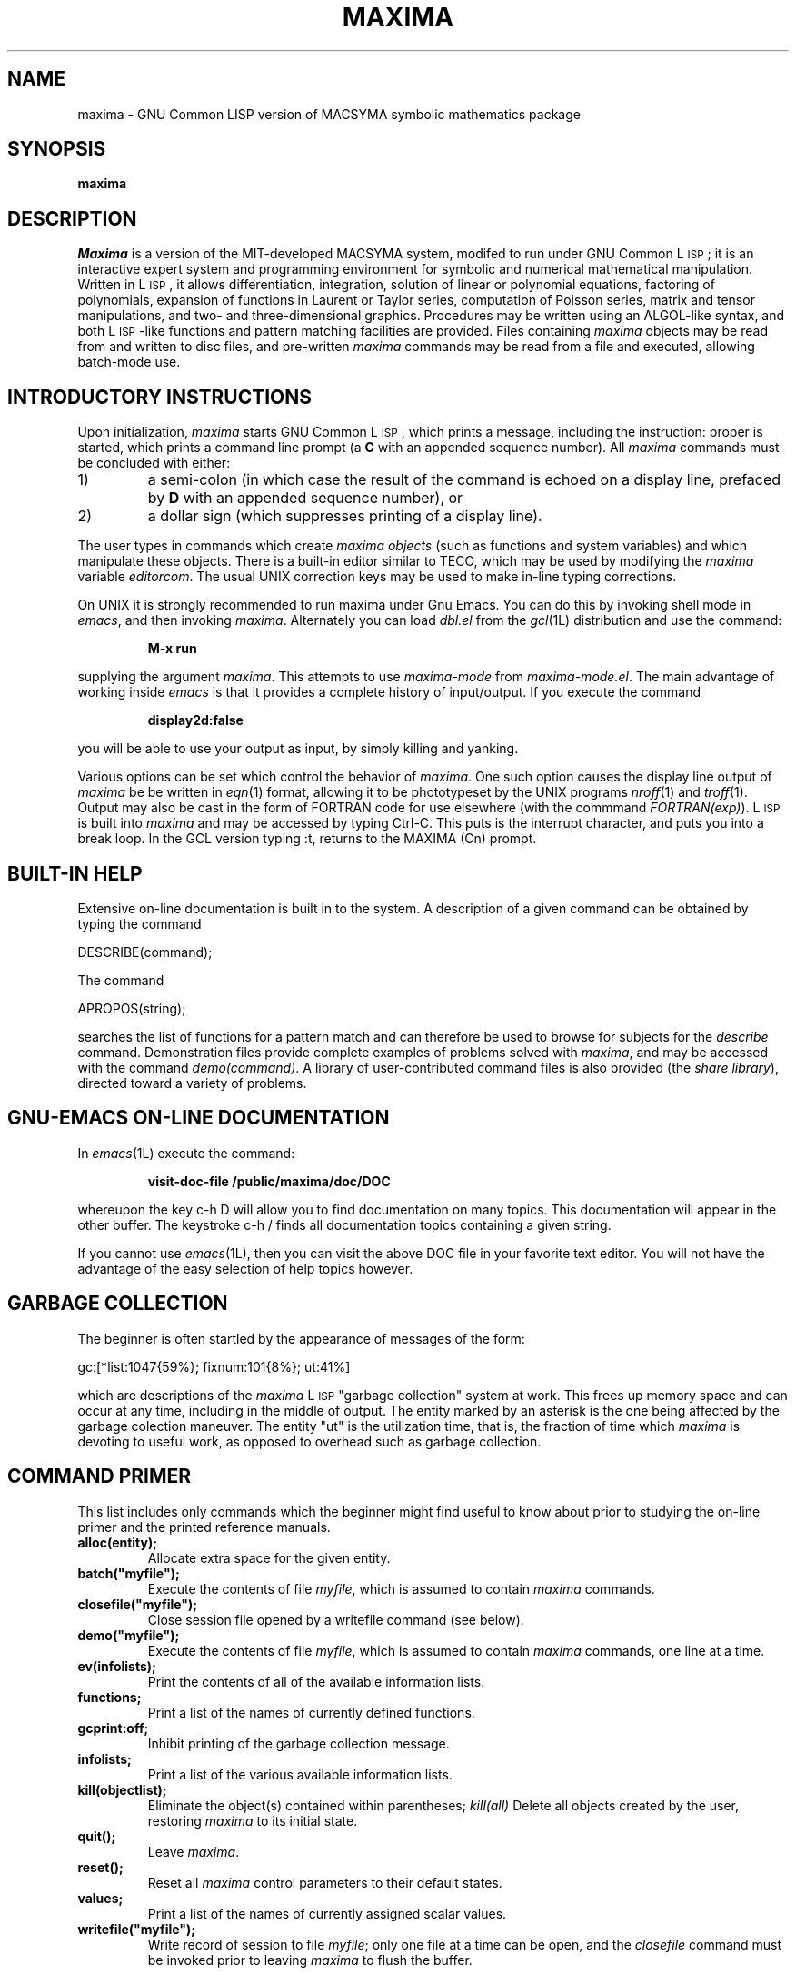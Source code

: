 .TH MAXIMA 1L "21 November 1989"
.ds Ps P\s-2OST\s+2S\s-2CRIPT\s+2
.ds Ts T\s-2RAN\s+2S\s-2CRIPT\s+2
.if t .ds Te T\\h'-0.1667m'\\v'0.20v'E\\v'-0.20v'\\h'-0.125m'X
.if n .ds Te TeX
.if t .ds La L\\h'-0.36m'\\v'-0.15v'\\s-2A\\s+2\\h'-0.15m'\\v'0.15v'T\\h'-0.1667m'\\v'0.20v'E\\v'-0.20v'\\h'-0.125m'X
.if n .ds La LaTeX
.ds Fl "F\s-2RANZ\s+2\ L\s-2ISP\s+2
.ds Ml "M\s-2ACLISP\s+2
.ds Cl "Common L\s-2ISP\s+2
.ds Li "L\s-2ISP\s+2
.ds Ky "GNU Common L\s-2ISP\s+2
.SH NAME
maxima \- GNU Common LISP version of MACSYMA symbolic mathematics package
.SH SYNOPSIS
.B maxima
.SH DESCRIPTION
.I Maxima
is a version of the MIT-developed MACSYMA system,
modifed to run under \*(Ky;
it is an interactive expert system and programming environment for symbolic
and numerical mathematical manipulation.
Written in \*(Li, it allows
differentiation, integration, solution of linear or polynomial equations,
factoring of polynomials, expansion of functions in Laurent or Taylor
series, computation of Poisson series, matrix and tensor manipulations,
and two- and three-dimensional graphics.
Procedures may be written
using an ALGOL-like syntax, and both \*(Li-like functions and pattern
matching facilities are provided.
Files containing
.I maxima
objects may be read from and written to disc files, and pre-written
.I maxima
commands may be read from a file and executed, allowing batch-mode use.
.SH INTRODUCTORY INSTRUCTIONS
Upon initialization,
.I maxima
starts \*(Ky, which prints a message, including the instruction:
proper is started, which prints a command line prompt (a
.B C
with an appended sequence number).
All
.I maxima
commands must be concluded with either:
.TP
1)
a semi-colon (in which case the result of the command is echoed on a display
line, prefaced by
.B D
with an appended sequence number), or
.TP
2)
a dollar sign (which suppresses printing of a display line).
.LP
The user types in commands which create
.I "maxima objects"
(such as functions and system variables) and which manipulate these objects.
There is a built-in editor similar to TECO, which may be used by modifying the
.I maxima
variable
.IR editorcom .
The usual UNIX correction keys may be used to make in-line
typing corrections.
.LP
On UNIX it is strongly recommended to run maxima under Gnu Emacs.
You can do this by invoking shell mode in
.IR emacs ,
and then invoking
.IR maxima .
Alternately you can load
.I dbl.el
from the
.IR gcl (1L)
distribution and use the command:
.IP
.B M-x run
.LP
supplying the argument
.IR maxima .
This attempts to use
.I maxima-mode
from
.IR maxima-mode.el .
The main advantage of working inside
.I emacs
is that it provides a complete history of input/output.
If you execute the command
.IP
.B display2d:false
.LP
you will be able to use your output as input,
by simply killing and yanking.
.LP
Various options can be set which control the behavior of
.IR maxima .
One such option causes the display line output of
.I maxima
be be written in
.IR eqn (1)
format, allowing it to be phototypeset by the UNIX programs
.IR nroff (1)
and
.IR troff (1).
Output may also be cast in the form of FORTRAN code for use elsewhere (with
the commmand
.IR FORTRAN(exp) ).
\*(Li is built into
.I maxima
and may be accessed by typing Ctrl-C.   This puts is the interrupt
character, and puts you into a break loop.   In the GCL version
typing :t, returns to the MAXIMA (Cn) prompt.
.SH BUILT-IN HELP
Extensive on-line documentation is built in to the system.
A description of a given command can be obtained by typing the command
.LP
DESCRIBE(command);
.LP
The command
.LP
APROPOS(string);
.LP
searches the list of functions for a pattern match and can therefore be used
to browse for subjects for the
.I describe
command.
Demonstration files provide complete examples of problems solved with
.IR maxima ,
and may be accessed with the command
.IR demo(command) .
A library of user-contributed command files is also provided (the
.IR "share library" ),
directed toward a variety of problems.
.SH GNU-EMACS ON-LINE DOCUMENTATION
In
.IR emacs (1L)
execute the command:
.IP
.B visit-doc-file /public/maxima/doc/DOC
.LP
whereupon the key c-h D will allow you to find documentation on many topics.
This documentation will appear in the other buffer.
The keystroke c-h / finds all documentation topics containing a given string.
.LP
If you cannot use
.IR emacs (1L),
then you can visit the above DOC file in your favorite text editor.
You will not have the advantage of the easy selection of help topics however.
.SH GARBAGE COLLECTION
The beginner is often startled by the appearance of messages of the form:
.LP
gc:[*list:1047{59%}; fixnum:101{8%}; ut:41%]
.LP
which are descriptions of the
.I maxima
\*(Li "garbage collection" system at work.
This frees up memory space and
can occur at any time, including in the middle of output.
The entity marked
by an asterisk is the one being affected by the garbage colection maneuver.
The entity "ut" is the utilization time, that is, the fraction of time which
.I maxima
is devoting to useful work, as opposed to overhead such as garbage collection.
.SH COMMAND PRIMER
.LP
This list includes only commands which the beginner might find
useful to know about prior to studying the on-line primer and
the printed reference manuals.
.TP
.B alloc(entity);
Allocate extra space for the given entity.
.TP
.B batch("myfile");
Execute the contents of file
.IR myfile ,
which is assumed to contain
.I maxima
commands.
.TP
.B closefile("myfile");
Close session file opened by a writefile command (see below).
.TP
.B demo("myfile");
Execute the contents of file
.IR myfile ,
which is assumed to contain
.I maxima
commands, one line at a time.
.TP
.B ev(infolists);
Print the contents of all of the available information lists.
.TP
.B functions;
Print a list of the names of currently defined functions.
.TP
.B gcprint:off;
Inhibit printing of the garbage collection message.
.TP
.B infolists;
Print a list of the various available information lists.
.TP
.B kill(objectlist);
Eliminate the object(s) contained within parentheses;
.I kill(all)
Delete all objects created by the user, restoring
.I maxima
to its initial state.
.TP
.B quit();
Leave
.IR maxima .
.TP
.B reset();
Reset all
.I maxima
control parameters to their default states.
.TP
.B values;
Print a list of the names of currently assigned scalar values.
.TP
.B writefile("myfile");
Write record of session to file
.IR myfile ;
only one file at a time can be open, and the
.I closefile
command must be invoked prior to leaving
.I maxima
to flush the buffer.
.SH DIFFERENCES BETWEEN MACSYMA AND MAXIMA
.LP
The syntax of certain commands was changed to accord with UNIX usage, and
in other instances commands must be used slightly differently.
For example:
.TP
.B Plotting commands
.I Maxima
knows very little about terminal types.
On the Sun workstation, it is
preferable to work out the problem in a normal window, and to send the plot
to a file.
Then the plot file may be accessed and plotted in a Tektronix
emulation window.
.TP
.B Commands which read/write files
The original MACSYMA ran on a DEC-10, and the corresponding document presents
file syntax for that machine.
Under
.IR maxima ,
disc file names should follow UNIX convention for file names, and should
appear within double quotation marks, as for this example of the
.I demo()
command which uses the UNIX file
.IR myfile :
.RS
.IP
demo("myfile");
.RE
.IP
Relative path names are assumed to relate to the users current directory.
The commands
.IR fassave ,
.IR store ,
.IR mail ,
and
.I send
do not exist in
.IR maxima ;
the routine UNIX
.I mail
system fulfills the later two functions.
.SH FILES
.TP 2.2i
.I /public/maxima
primary directory
.TP 2.2i
.I /public/maxima/doc/DOC
primary documentation file
.TP 2.2i
.I /public/maxima/doc/maxima-mode.el
maxima mode
.TP 2.2i
.I /public/gcl/elisp/*.el
finding documentation using gnu emacs
.TP
.I /public/bin/maxima
executable
.TP
.I \&./maxima.buf
.IR vi (1)
editing buffer created by
.I maxima
.TP
.I HOME/.maxima
user initialization file (\*(Li code)
.SH "SEE ALSO"
plot(1)
.LP
Pay particular attention in the following document to Appendix II, by
R. Fateman, which summarizes the changes made to MACSYMA in converting it for
use under UNIX:
.LP
.I "MACSYMA Reference Manual"
(volumes 1 and 2).
The Mathlab Group,
Laboratory for Computer Science, MIT.
Version 10.
January 1983.
.LP
The following documents, developed for an extended commercial version of
MACSYMA, describe certain features not available in this version of
.IR maxima ,
particularly those concerned with an enhanced user interface:
.LP
.IR "An Introduction to UNIX MACSYMA (version 3.0)" .
Symbolics, Inc.
October 1985.
.LP
.I "MACSYMA Reference Manual"
(version 12).
Symbolics, Inc., Cambridge, Massachusetts.
June 1986.
.SH BUGS
.I Maxima
is a complex system and there are undoubtedly bugs present.
Use at your own risk.
.SH AUTHOR
MACSYMA (Project MAC's SYmbolic MAnipulation System) was developed by the
Mathlab group of the MIT Laboratory for Computer Science (originally known
as Project MAC), during the years 1969-1972.
Their work was supported by grants NSG 1323 of the National
Aeronautics and Space Administration, N00014-77-C-0641 of the Office of Naval
Research, ET-78-C-02-4687 of the U.S. Department of Energy, and
F49620-79-C-020 of the U.S. Air Force.
MACSYMA was further modifed for use
under the UNIX operating system (for use on DEC VAX computers and Sun
workstations), by Richard Fateman and colleagues at the University of
California at Berkeley; this version of MACSYMA is known as VAXIMA.
The present version is a re-working of the public domain MIT MACSYMA
for \*(Ky, prepared by William Schelter, University of Texas at Austin
(wfs@rascal.ics.utexas.edu, wfs@carl.ma.utexas.edu).
Manual page by R. P. C.
Rodgers, UCSF School of Pharmacy, San Francisco, CA 94143
(rodgers@maxwell.mmwb.ucsf.edu).
.\"